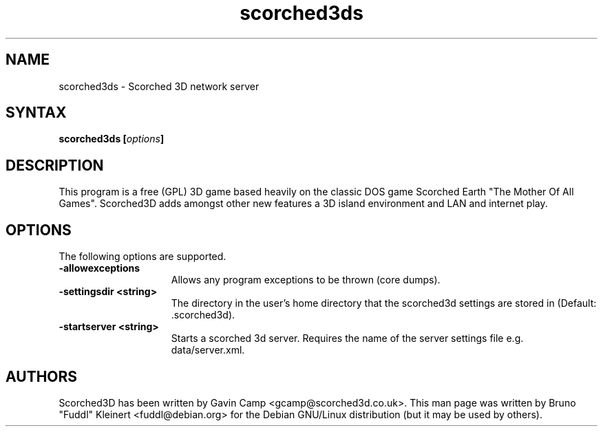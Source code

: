 .TH "scorched3ds" "6" "41.1"
.SH "NAME"
scorched3ds \- Scorched 3D network server
.SH "SYNTAX"
.LP 
.B scorched3ds [\fIoptions\fP] 
.SH "DESCRIPTION"
.LP 
This program is a free (GPL) 3D game based heavily on the classic DOS game 
Scorched Earth "The Mother Of All Games". Scorched3D adds amongst other 
new features a 3D island environment and LAN and internet play.
.br
.SH "OPTIONS"
.LP 
The following options are supported.
.LP 
.TP 15
.B -allowexceptions
Allows any program exceptions to be thrown (core dumps).
.TP 15
.B -settingsdir <string>
The directory in the user's home directory that the scorched3d settings are stored in (Default: .scorched3d).
.TP 15
.B -startserver <string>
Starts a scorched 3d server. Requires the name of the server settings file e.g. data/server.xml.
.PD
.SH "AUTHORS"
.LP 
Scorched3D has been written by Gavin Camp <gcamp@scorched3d.co.uk>.
.BR 
This man page was written by Bruno "Fuddl" Kleinert <fuddl@debian.org> for the 
Debian GNU/Linux distribution (but it may be used by others).
